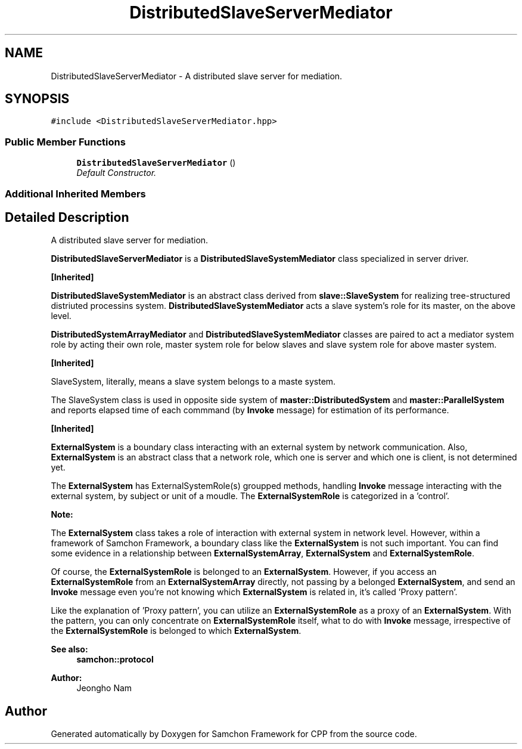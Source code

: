 .TH "DistributedSlaveServerMediator" 3 "Mon Oct 26 2015" "Version 1.0.0" "Samchon Framework for CPP" \" -*- nroff -*-
.ad l
.nh
.SH NAME
DistributedSlaveServerMediator \- A distributed slave server for mediation\&.  

.SH SYNOPSIS
.br
.PP
.PP
\fC#include <DistributedSlaveServerMediator\&.hpp>\fP
.SS "Public Member Functions"

.in +1c
.ti -1c
.RI "\fBDistributedSlaveServerMediator\fP ()"
.br
.RI "\fIDefault Constructor\&. \fP"
.in -1c
.SS "Additional Inherited Members"
.SH "Detailed Description"
.PP 
A distributed slave server for mediation\&. 

\fBDistributedSlaveServerMediator\fP is a \fBDistributedSlaveSystemMediator\fP class specialized in server driver\&. 
.PP
\fB[Inherited]\fP
.RS 4

.RE
.PP
\fBDistributedSlaveSystemMediator\fP is an abstract class derived from \fBslave::SlaveSystem\fP for realizing tree-structured distriuted processins system\&. \fBDistributedSlaveSystemMediator\fP acts a slave system's role for its master, on the above level\&. 
.PP
\fBDistributedSystemArrayMediator\fP and \fBDistributedSlaveSystemMediator\fP classes are paired to act a mediator system role by acting their own role, master system role for below slaves and slave system role for above master system\&. 
.PP
 
.PP
 
.PP
\fB[Inherited]\fP
.RS 4

.RE
.PP
SlaveSystem, literally, means a slave system belongs to a maste system\&. 
.PP
The SlaveSystem class is used in opposite side system of \fBmaster::DistributedSystem\fP and \fBmaster::ParallelSystem\fP and reports elapsed time of each commmand (by \fBInvoke\fP message) for estimation of its performance\&. 
.PP
\fB[Inherited]\fP
.RS 4

.RE
.PP
\fBExternalSystem\fP is a boundary class interacting with an external system by network communication\&. Also, \fBExternalSystem\fP is an abstract class that a network role, which one is server and which one is client, is not determined yet\&. 
.PP
The \fBExternalSystem\fP has ExternalSystemRole(s) groupped methods, handling \fBInvoke\fP message interacting with the external system, by subject or unit of a moudle\&. The \fBExternalSystemRole\fP is categorized in a 'control'\&. 
.PP
 
.PP
\fBNote:\fP
.RS 4
.RE
.PP
The \fBExternalSystem\fP class takes a role of interaction with external system in network level\&. However, within a framework of Samchon Framework, a boundary class like the \fBExternalSystem\fP is not such important\&. You can find some evidence in a relationship between \fBExternalSystemArray\fP, \fBExternalSystem\fP and \fBExternalSystemRole\fP\&. 
.PP
Of course, the \fBExternalSystemRole\fP is belonged to an \fBExternalSystem\fP\&. However, if you access an \fBExternalSystemRole\fP from an \fBExternalSystemArray\fP directly, not passing by a belonged \fBExternalSystem\fP, and send an \fBInvoke\fP message even you're not knowing which \fBExternalSystem\fP is related in, it's called 'Proxy pattern'\&.
.PP
Like the explanation of 'Proxy pattern', you can utilize an \fBExternalSystemRole\fP as a proxy of an \fBExternalSystem\fP\&. With the pattern, you can only concentrate on \fBExternalSystemRole\fP itself, what to do with \fBInvoke\fP message, irrespective of the \fBExternalSystemRole\fP is belonged to which \fBExternalSystem\fP\&. 
.PP
\fBSee also:\fP
.RS 4
\fBsamchon::protocol\fP 
.RE
.PP
\fBAuthor:\fP
.RS 4
Jeongho Nam 
.RE
.PP


.SH "Author"
.PP 
Generated automatically by Doxygen for Samchon Framework for CPP from the source code\&.
